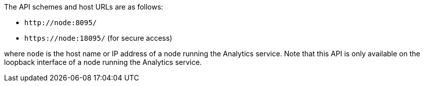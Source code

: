 The API schemes and host URLs are as follows:

* `pass:c[http://node:8095/]`
* `pass:c[https://node:18095/]` (for secure access)

where `node` is the host name or IP address of a node running the Analytics service.
Note that this API is only available on the loopback interface of a node running the Analytics service.